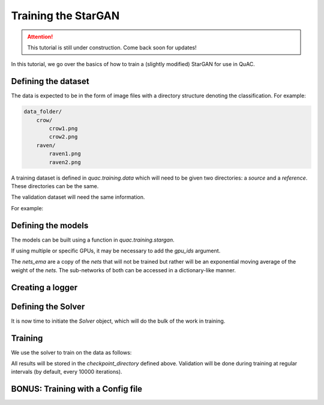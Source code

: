 .. _sec_train:

=====================
Training the StarGAN
=====================

.. attention::
    This tutorial is still under construction. Come back soon for updates!

In this tutorial, we go over the basics of how to train a (slightly modified) StarGAN for use in QuAC.

Defining the dataset
====================

The data is expected to be in the form of image files with a directory structure denoting the classification.
For example:

.. code-block:: bash

    data_folder/
        crow/
            crow1.png
            crow2.png
        raven/
            raven1.png
            raven2.png

A training dataset is defined in `quac.training.data` which will need to be given two directories: a `source` and a `reference`. These directories can be the same.

The validation dataset will need the same information.

For example:

.. code-block:: python
    :linenos:

    from quac.training.data import TrainingDataset

    dataset = TrainingDataset(
        source="path/to/training/data",
        reference="path/to/training/data",
        img_size=128,
        batch_size=4,
        num_workers=4
    )

    # Setup data for validation
    val_dataset = ValidationData(
        source="path/to/training/data",
        reference="path/to/training/data",
        img_size=128,
        batch_size=16,
        num_workers=16
    )


Defining the models
===================

The models can be built using a function in `quac.training.stargan`.

.. code-block:: python
    :linenos:

    from quac.training.stargan import build_model

    nets, nets_ema = build_model(
        img_size=256,  # Images are made square
        style_dim=64,  # The size of the style vector
        input_dim=1,  # Number of channels in the input
        latent_dim=16,  # The size of the random latent
        num_domains=4,  # Number of classes
        single_output_style_encoder=False
    )
    ## Defining the models
    nets, nets_ema = build_model(**experiment.model.model_dump())

If using multiple or specific GPUs, it may be necessary to add the `gpu_ids` argument.

The `nets_ema` are a copy of the `nets` that will not be trained but rather will be an exponential moving average of the weight of the `nets`.
The sub-networks of both can be accessed in a dictionary-like manner.

Creating a logger
=================

.. code-block:: python
    :linenos:

    # Example using WandB
    logger = Logger.create(
        log_type="wandb",
        project="project-name",
        name="experiment name",
        tags=["experiment", "project", "test", "quac", "stargan"],
        hparams={ # this holds all of the hyperparameters you want to store for your run
            "hyperparameter_key": "Hyperparameter values"
        }
    )

    # TODO example using tensorboard

Defining the Solver
===================

It is now time to initiate the `Solver` object, which will do the bulk of the work in training.

.. code-block:: python
    :linenos:

    solver = Solver(
        nets,
        nets_ema,
        # Checkpointing
        checkpoint_dir="path/to/store/checkpoints",
        # Parameters for the Adam optimizers
        lr=1e-4,
        beta1=0.5,
        beta2=0.99,
        weight_decay=0.1,
    )

    # TODO
    solver = Solver(nets, nets_ema, **experiment.solver.model_dump(), run=logger)

Training
========
We use the solver to train on the data as follows:

.. code-block:: python
    :linenos:

    from quac.training.options import ValConfig
    val_config=ValConfig(
        classifier_checkpoint="/path/to/classifier/", mean=0.5, std=0.5
    )

    solver.train(dataset, val_config)

All results will be stored in the `checkpoint_directory` defined above.
Validation will be done during training at regular intervals (by default, every 10000 iterations).

BONUS: Training with a Config file
==================================

.. code-block:: python
    :linenos:

    run_config=RunConfig(
        # All of these are default
        resume_iter=0,
        total_iter=100000,
        log_every=1000,
        save_every=10000,
        eval_every=10000,
    )
    val_config=ValConfig(
        classifier_checkpoint="/path/to/classifier/",
        # The below is default
        val_batch_size=32
        num_outs_per_domain=10,
        mean=0.5,
        std=0.5,
        grayscale=True,
    )
    loss_config=LossConfig(
        # The following should probably not be changed
        # unless you really know what you're doing :)
        # All of these are default
        lambda_ds=1.,
        lambda_reg=1.,
        lambda_sty=1.,
        lambda_cyc=1.,
    )
